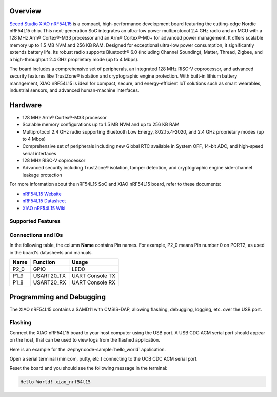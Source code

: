 .. zephyr:board:: xiao_nrf54l15

Overview
********

`Seeed Studio XIAO nRF54L15`_ is a compact, high-performance development board featuring the cutting-edge
Nordic nRF54L15 chip. This next-generation SoC integrates an ultra-low power multiprotocol 2.4 GHz
radio and an MCU with a 128 MHz Arm® Cortex®-M33 processor and an Arm® Cortex®-M0+ for advanced
power management. It offers scalable memory up to 1.5 MB NVM and 256 KB RAM.
Designed for exceptional ultra-low power consumption, it significantly extends battery life.
Its robust radio supports Bluetooth® 6.0 (including Channel Sounding), Matter, Thread, Zigbee,
and a high-throughput 2.4 GHz proprietary mode (up to 4 Mbps).

The board includes a comprehensive set of peripherals, an integrated 128 MHz RISC-V coprocessor,
and advanced security features like TrustZone® isolation and cryptographic engine protection.
With built-in lithium battery management, XIAO nRF54L15 is ideal for compact, secure,
and energy-efficient IoT solutions such as smart wearables, industrial sensors, and advanced human-machine interfaces.


Hardware
********

- 128 MHz Arm® Cortex®-M33 processor
- Scalable memory configurations up to 1.5 MB NVM and up to 256 KB RAM
- Multiprotocol 2.4 GHz radio supporting Bluetooth Low Energy, 802.15.4-2020,
  and 2.4 GHz proprietary modes (up to 4 Mbps)
- Comprehensive set of peripherals including new Global RTC available in System OFF,
  14-bit ADC, and high-speed serial interfaces
- 128 MHz RISC-V coprocessor
- Advanced security including TrustZone® isolation, tamper detection,
  and cryptographic engine side-channel leakage protection


For more information about the nRF54L15 SoC and XIAO nRF54L15 board, refer to these
documents:

- `nRF54L15 Website`_
- `nRF54L15 Datasheet`_
- `XIAO nRF54L15 Wiki`_

Supported Features
==================

.. zephyr:board-supported-hw::

Connections and IOs
===================

In the following table, the column **Name** contains Pin names. For example, P2_0
means Pin number 0 on PORT2, as used in the board's datasheets and manuals.

+-------+-------------+------------------+
| Name  | Function    | Usage            |
+=======+=============+==================+
| P2_0  | GPIO        | LED0             |
+-------+-------------+------------------+
| P1_9  | USART20_TX  | UART Console TX  |
+-------+-------------+------------------+
| P1_8  | USART20_RX  | UART Console RX  |
+-------+-------------+------------------+


Programming and Debugging
*************************

.. zephyr:board-supported-runners::

The XIAO nRF54L15 contains a SAMD11 with CMSIS-DAP, allowing flashing, debugging, logging, etc. over
the USB port.

Flashing
========

Connect the XIAO nRF54L15 board to your host computer using the USB port. A USB CDC ACM serial port
should appear on the host, that can be used to view logs from the flashed application.

Here is an example for the :zephyr:code-sample:`hello_world` application.

.. zephyr-app-commands::
   :zephyr-app: samples/hello_world
   :board: xiao_nrf54l15
   :goals: flash

Open a serial terminal (minicom, putty, etc.) connecting to the UCB CDC ACM serial port.

Reset the board and you should see the following message in the terminal:

.. code-block:: console

   Hello World! xiao_nrf54l15


.. _Seeed Studio XIAO nRF54L15:
   https://www.seeedstudio.com/XIAO-nRF54L15-Sense-p-6494

.. _XIAO nRF54L15 Wiki:
   https://wiki.seeedstudio.com/getting_started_with_xiao_nrf54l15/

.. _nRF54L15 Website:
   https://www.nordicsemi.com/Products/nRF54L15

.. _nRF54L15 Datasheet:
   https://docs.nordicsemi.com/bundle/ps_nrf54L15/page/keyfeatures_html5.html

.. _OpenOCD Arduino:
   https://github.com/arduino/OpenOCD
